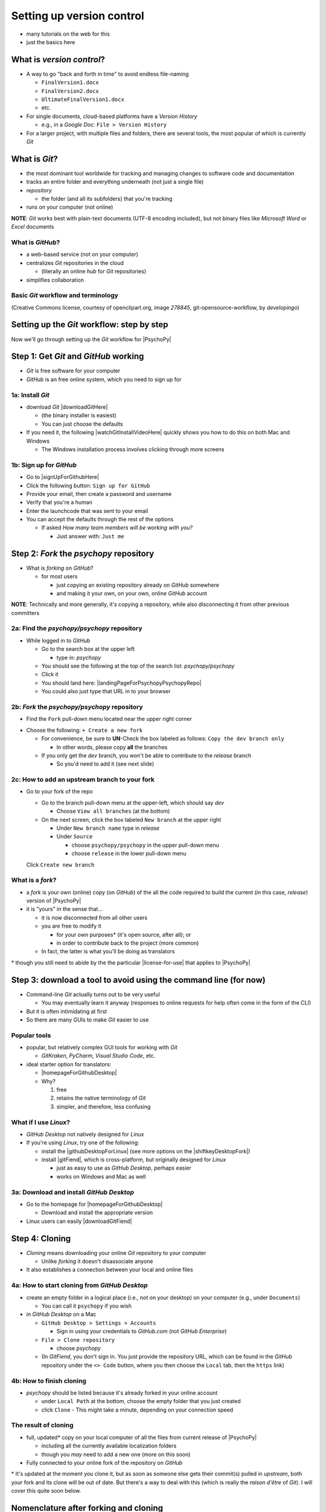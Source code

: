 .. _setting up version control:

Setting up version control
===============================

- many tutorials on the web for this
- just the basics here

What is *version control*?
------------------------------

- A way to go "back and forth in time" to avoid endless file-naming

  -  ``FinalVersion1.docx``
  -  ``FinalVersion2.docx``
  -  ``UltimateFinalVersion1.docx``
  -  etc.

- For single documents, cloud-based platforms have a *Version History* 
 
  - e.g., in a *Google Doc*: ``File > Version History``
- For a larger project, with multiple files and folders, there are several tools, the most popular of which is currently *Git*
    
What is *Git*?
----------------

- the most dominant tool worldwide for tracking and managing changes to software code and documentation
- tracks an entire folder and everything underneath (not just a single file)
- *repository* 
    
  - the folder (and all its subfolders) that you're tracking 
- runs on your computer (not online)

**NOTE**: *Git* works best with plain-text documents (UTF-8 encoding included), but not binary files like *Microsoft Word* or *Excel* documents

What is *GitHub*?
^^^^^^^^^^^^^^^^^^^^^

- a web-based service (not on your computer)
- centralizes *Git* repositories in the cloud
  
  - (literally an online *hub* for *Git* repositories) 
- simplifies collaboration

Basic *Git* workflow and terminology
^^^^^^^^^^^^^^^^^^^^^^^^^^^^^^^^^^^^^^^

.. image:: ../_images/openSourceGitFlow.png
  :align: center
  :width: 500
  :alt: Image of a typical, seven-step workflow for open-source software projects, from initial setup to pull requests (Creative Commons license, courtesy of openclipart.org, image `278845`, git-opensource-workflow, by developingo)

..

(Creative Commons license, courtesy of openclipart.org, image `278845`, git-opensource-workflow, by *developingo*)

Setting up the *Git* workflow: step by step
-----------------------------------------------

Now we'll go through setting up the *Git* workflow for |PsychoPy|

Step 1: Get *Git* and *GitHub* working
----------------------------------------

- *Git* is free software for your computer
- *GitHub* is an free online system, which you need to sign up for

1a: Install *Git*
^^^^^^^^^^^^^^^^^^^^^^^^^^

- download *Git* |downloadGitHere| 

  - (the binary installer is easiest)
  - You can just choose the defaults 

- If you need it, the following |watchGitInstallVideoHere| quickly shows you how to do this on both Mac and Windows
  
  - The Windows installation process involves clicking through more screens

.. |downloadGitHere| raw:: html

  <a href="https://git-scm.com/downloads" target="_blank">here</a>

.. |watchGitInstallVideoHere| raw:: html

  <a href="https://youtu.be/F02LEVYEmQw" target="_blank">YouTube video</a>

1b: Sign up for *GitHub*
^^^^^^^^^^^^^^^^^^^^^^^^^^^^^^

- Go to |signUpForGithubHere|
- Click the following button: ``Sign up for GitHub``
- Provide your email, then create a password and username
- Verify that you're a human
- Enter the launchcode that was sent to your email
- You can accept the defaults through the rest of the options
  
  - If asked *How many team members will be working with you?*
  
    - Just answer with: ``Just me`` 

.. |signUpForGithubHere| raw:: html

  <a href="https://github.com/" target="_blank">GitHub online</a>

Step 2: *Fork* the *psychopy* repository
------------------------------------------

- What is *forking* on *GitHub*?

  - for most users

    - just copying an existing repository already on *GitHub* somewhere
    - and making it your own, on your own, online *GitHub* account

**NOTE**: Technically and more generally, it's copying a repository, while also disconnecting it from other previous committers

2a: Find the *psychopy/psychopy* repository
^^^^^^^^^^^^^^^^^^^^^^^^^^^^^^^^^^^^^^^^^^^^^^^^^^

- While logged in to *GitHub*
    
  - Go to the search box at the upper left
    
    - type in: `psychopy`
  - You should see the following at the top of the search list: `psychopy/psychopy` 
  - Click it
  - You should land here: |landingPageForPsychopyPsychopyRepo|
  - You could also just type that URL in to your browser

.. |landingPageForPsychopyPsychopyRepo| raw:: html

  <a href="https://github.com/psychopy/psychopy" target="_blank">https://github.com/psychopy/psychopy</a>

..

2b: *Fork* the *psychopy/psychopy* repository
^^^^^^^^^^^^^^^^^^^^^^^^^^^^^^^^^^^^^^^^^^^^^^^^^^^^^

- Find the ``Fork`` pull-down menu located near the upper right corner

.. image:: ../_images/trnslWkshp_findForkMenu.png
  :align: center
  :width: 300
  :alt: Screenshot of where the pull-down menu is to fork a repository

..

- Choose the following: ``+ Create a new fork``

  - For convenience, be sure to **UN**-Check the box labeled as follows: ``Copy the dev branch only``
  
    - In other words, please copy **all** the branches 
  - If you only get the *dev* branch, you won't be able to contribute to the *release* branch
  
    - So you'd need to add it (see next slide) 

2c: How to add an upstream branch to your fork
^^^^^^^^^^^^^^^^^^^^^^^^^^^^^^^^^^^^^^^^^^^^^^^^^

- Go to your fork of the repo

  - Go to the branch pull-down menu at the upper-left, which should say *dev*
  
    - Choose ``View all branches`` (at the bottom)
  - On the next screen, click the box labeled ``New branch`` at the upper right
  
    - Under ``New branch name`` type in *release*
    - Under ``Source``
    
      - choose ``psychopy/psychopy`` in the upper pull-down menu
      - choose ``release`` in the lower pull-down menu
  Click ``Create new branch``

What is a *fork*?
^^^^^^^^^^^^^^^^^^^^

- a *fork* is your own (online) copy (on *GitHub*) of the all the code required to build the current (in this case, *release*) version of |PsychoPy|
- it is "yours" in the sense that...
  
  - it is now disconnected from all other users
  - you are free to modify it 
  
    - for your own purposes\* (it's open source, after all); or
    - in order to contribute back to the project (more common)
  - In fact, the latter is what you'll be doing as translators

\* though you still need to abide by the the particular |license-for-use| that applies to |PsychoPy|

.. |license-for-use| raw:: html

  <a href="https://psychopy.org/about/index.html#license-for-use" target="_blank">license</a>


Step 3: download a tool to avoid using the command line (for now)
----------------------------------------------------------------------

- Command-line *Git* actually turns out to be very useful

  - You may eventually learn it anyway (responses to online requests for help often come in the form of the CLI)
- But it is often intimidating at first
- So there are many GUIs to make *Git* easier to use

Popular tools
^^^^^^^^^^^^^^^^^

- popular, but relatively complex GUI tools for working with *Git*

  - *GitKraken*, *PyCharm*, *Visual Studio Code*, etc.
- ideal starter option for translators: 

  - |homepageForGithubDesktop|
  - Why?

    1. free
    2. retains the native terminology of *Git*
    3. simpler, and therefore, less confusing

.. |homepageForGithubDesktop| raw:: html

    <a href="https://desktop.github.com" target="_blank">GitHub Desktop</a>

What if I use *Linux*?
^^^^^^^^^^^^^^^^^^^^^^^^

- *GitHub Desktop* not natively designed for *Linux* 
  
- If you're using *Linux*, try one of the following:
    
  - install the |githubDesktopForLinux| (see more options on the |shiftkeyDesktopFork|)
  - install |gitFiend|, which is cross-platform, but originally designed for *Linux*
    
    - just as easy to use as *GitHub Desktop*, perhaps easier
    - works on Windows and Mac as well

.. |githubDesktopForLinux| raw:: html

  <a href="https://medium.com/@lorenzozar/installing-github-desktop-on-linux-ec2aefa7ccdc" target="_blank">GitHub Desktop fork for Linux</a>

.. |gitFiend| raw:: html

  <a href="https://gitfiend.com/" target="_blank">GitFiend</a>

.. |shiftkeyDesktopFork| raw:: html

  <a href="https://github.com/shiftkey/desktop" target="_blank">the shiftkey/desktop fork</a>


3a: Download and install *GitHub Desktop*
^^^^^^^^^^^^^^^^^^^^^^^^^^^^^^^^^^^^^^^^^^^^^^^^^

- Go to the homepage for |homepageForGithubDesktop|

  - Download and install the appropriate version
  
- Linux users can easily |downloadGitFiend|

.. |downloadGitFiend| raw:: html

  <a href="https://gitfiend.com/all-downloads" target="_blank">download GitFiend</a>

Step 4: Cloning
------------------

- *Cloning* means downloading your online *Git* repository to your computer
  
  - Unlike *forking* it doesn't disassociate anyone
- It also establishes a connection between your local and online files 

4a: How to start cloning from *GitHub Desktop*
^^^^^^^^^^^^^^^^^^^^^^^^^^^^^^^^^^^^^^^^^^^^^^^^^^^^^^

- create an empty folder in a logical place (i.e., not on your desktop) on your computer (e.g., under ``Documents``)

  - You can call it ``psychopy`` if you wish 
- in *GitHub Desktop* on a Mac

  - ``GitHub Desktop > Settings > Accounts``

    - Sign in using your credentials to *GitHub.com* (not *GitHub Enterprise*)
  - ``File > Clone repository``
    
    - choose *psychopy* 
  - (In *GitFiend*, you don't sign in. You just provide the repository URL, which can be found in the *GitHub* repository under the ``<> Code`` button, where you then choose the ``Local`` tab, then the ``https`` link)

4b: How to finish cloning
^^^^^^^^^^^^^^^^^^^^^^^^^^^^^^^^^
  
- *psychopy* should be listed because it's already forked in your online account
 
  - under ``Local Path`` at the bottom, choose the empty folder that you just created
  
  - click ``Clone``
    - This might take a minute, depending on your connection speed

The result of cloning
^^^^^^^^^^^^^^^^^^^^^^^^^

- full, updated\* copy on your local computer of all the files from current release of |PsychoPy|

  - including all the currently available localization folders
  - though you *may* need to add a new one (more on this soon)
- Fully connected to your online fork of the repository on *GitHub* 

\* It's updated at the moment you clone it, but as soon as someone else gets their commit(s) pulled in *upstream*, both your fork and its clone will be out of date. But there's a way to deal with this (which is really the *raison d'être* of *Git*). I will cover this quite soon below.
 
Nomenclature after forking and cloning
-----------------------------------------

- **origin**

  - your fork of the original repository on *GitHub*
    
    - for *your* account, this is as follows
  
      - ``[your-github-account-name]/psychopy`` 
      - e.g., ``johndoe/psychopy``
- **upstream**

  - the original repository on *GitHub*
    
    - always as follows for |PsychoPy|
  
      - ``psychopy/psychopy``

What does all this mean?
---------------------------

- You have established the means to do the following:

  -  add translations to *PsychoPy* on your own computer
  -  **push** those changes to *origin* (i.e., your fork on *GitHub*)
  -  then "suggest"\* those changes to *upstream* (the original psychopy repo) through a **pull request** from **origin**

\* You can't *push* to *upstream*. *Origin* belongs to you. *Upstream* does not.

You're done setting up *Git* and *GitHub*
---------------------------------------------

- ... but... what about the *-flow* in *workflow*?
- The next section is about keeping your repository up to date

Step 5: Continual *Git* workflow
------------------------------------

- **synchronize frequently with the upstream repository**
  
  - any time you begin work, occasionally while you're working, and when you're done
  - helps you avoid *merge conflicts*
  
    - usually, when 2 different contributors change the same lines of code in different ways\* 
    
      - e.g., if 2 translators translate the same string 
    - minor headaches to fix by maintainers 
    - but better to avoid them altogether

\* ... but can also happen if you change the same line on different branches

5a: *Sync* (from *upstream*) to *origin*
^^^^^^^^^^^^^^^^^^^^^^^^^^^^^^^^^^^^^^^^^^^

- Go to your *fork* online
 
  - (again, this is your copy of the *psychopy* repository on *GitHub*, aka *origin*)
- Make sure you're on the *release* branch

  - (The pull-down menu at the upper-left shouldn't say ``dev``, but rather ``release``. Use that same pull-down menu to choose ``release`` if you have to)
- Click: ``Sync fork`` (located a bit to the right)\*
 
\* Note that this can only do something if there is, indeed, something new to synchronize from *upstream* 

5b: *Pull* from *origin*
^^^^^^^^^^^^^^^^^^^^^^^^^^^^^^^^^^^^^^^^^^^

- Go back to *GitHub Desktop* on your local machine
- Make sure you are on the *release* branch
- ``Repository > Pull``

  - This updates your local copy (your clone) with your fork (*origin*), which was just synchronized with the *upstream* repository
  - Now all three should be identical
- Complete this step after the one before it, each time before you begin work on a new set of translations 

  - The reason is that other translators on your team may have changed things since you last did, making your copy out of date

5c: A faster approach (no need to go online)
^^^^^^^^^^^^^^^^^^^^^^^^^^^^^^^^^^^^^^^^^^^^^^

- ``Branch > Merge into current branch``
- You will be given a choice of repos and branches, but **DO NOT GO WITH THE DEFAULT**\* 
- Instead, choose ``upstream/release``
  - (it might help to type ``release`` into the *Filter* box)  
- Click the tab at the upper right, which should *Push origin* along with an arrow and a number (the number of commits that it's pushing to *origin*)

\* Currently, the default is ``upstream/dev`` for some reason. We don't know how to change this in *GitHub Desktop* for the moment. Choosing that would merge the upstream *dev* branch into your local *release* branch, a disastrous merge.

5d: **AVOID** one method in *GitHub Desktop*
^^^^^^^^^^^^^^^^^^^^^^^^^^^^^^^^^^^^^^^^^^^^^^

- Do not choose the following

``Branch > Update from upstream/master``

- This would have the same disastrous effect as choosing the default (``upstream/dev``) in the previous slide

Step 6: Continual *Git* workflow
-----------------------------------

- Yes, this slide is repeated
- Why?

  - to emphasize that keeping one's repository up to date is a **common routine**

    - not something that you do once and forget about
    - or only do occasionally

On to :ref:`working on translations`